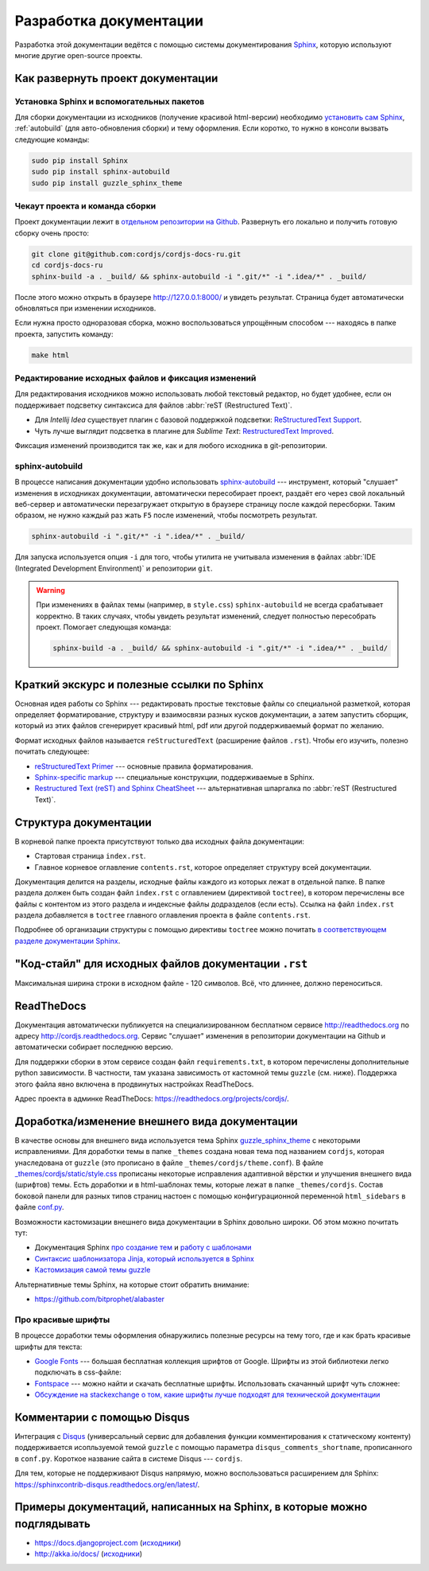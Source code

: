 =======================
Разработка документации
=======================

Разработка этой документации ведётся с помощью системы документирования `Sphinx <http://sphinx-doc.org/>`_, которую
используют многие другие open-source проекты.


Как развернуть проект документации
----------------------------------

Установка Sphinx и вспомогательных пакетов
^^^^^^^^^^^^^^^^^^^^^^^^^^^^^^^^^^^^^^^^^^

Для сборки документации из исходников (получение красивой html-версии) необходимо `установить сам Sphinx
<http://sphinx-doc.org/latest/tutorial.html#install-sphinx>`_, :ref:`autobuild` (для
авто-обновления
сборки) и
тему оформления. Если коротко, то нужно в консоли вызвать следующие команды:

.. code-block:: bash

  sudo pip install Sphinx
  sudo pip install sphinx-autobuild
  sudo pip install guzzle_sphinx_theme


Чекаут проекта и команда сборки
^^^^^^^^^^^^^^^^^^^^^^^^^^^^^^^

Проект документации лежит в `отдельном репозитории на Github <https://github.com/cordjs/cordjs-docs-ru>`_. Развернуть
его локально и получить готовую сборку очень просто:

.. code-block:: bash

  git clone git@github.com:cordjs/cordjs-docs-ru.git
  cd cordjs-docs-ru
  sphinx-build -a . _build/ && sphinx-autobuild -i ".git/*" -i ".idea/*" . _build/

После этого можно открыть в браузере http://127.0.0.1:8000/ и увидеть результат. Страница будет автоматически
обновляться при изменении исходников.

Если нужна просто одноразовая сборка, можно воспользоваться упрощённым способом --- находясь в папке проекта,
запустить команду:

.. code-block:: bash

  make html


Редактирование исходных файлов и фиксация изменений
^^^^^^^^^^^^^^^^^^^^^^^^^^^^^^^^^^^^^^^^^^^^^^^^^^^

Для редактирования исходников можно использовать любой текстовый редактор, но будет удобнее, если он поддерживает
подсветку синтаксиса для файлов :abbr:`reST (Restructured Text)`.

* Для *Intellij Idea* существует плагин с базовой поддержкой подсветки: `ReStructuredText Support
  <https://plugins.jetbrains.com/plugin/7124>`_.
* Чуть лучше выглядит подсветка в плагине для *Sublime Text*: `Restructured​Text Improved
  <https://packagecontrol.io/packages/RestructuredText%20Improved>`_.

Фиксация изменений производится так же, как и для любого исходника в git-репозитории.


.. _autobuild:

sphinx-autobuild
^^^^^^^^^^^^^^^^

В процессе написания документации удобно использовать `sphinx-autobuild
<https://pypi.python.org/pypi/sphinx-autobuild>`_ --- инструмент, который "слушает" изменения в исходниках
документации, автоматически пересобирает проект, раздаёт его через свой локальный веб-сервер и автоматически
перезагружает открытую в браузере страницу после каждой пересборки. Таким образом, не нужно каждый раз жать ``F5``
после изменений, чтобы посмотреть результат.

.. code-block:: bash

  sphinx-autobuild -i ".git/*" -i ".idea/*" . _build/

Для запуска используется опция ``-i`` для того, чтобы утилита не учитывала изменения в файлах :abbr:`IDE (Integrated
Development Environment)` и репозитории ``git``.


.. warning::

  При изменениях в файлах темы (например, в ``style.css``) ``sphinx-autobuild`` не всегда срабатывает корректно. В
  таких случаях, чтобы увидеть результат изменений, следует полностью пересобрать проект. Помогает следующая команда:

  .. code-block:: bash

    sphinx-build -a . _build/ && sphinx-autobuild -i ".git/*" -i ".idea/*" . _build/



Краткий экскурс и полезные ссылки по Sphinx
-------------------------------------------

Основная идея работы со Sphinx --- редактировать простые текстовые файлы со специальной разметкой, которая определяет
форматирование, структуру и взаимосвязи разных кусков документации, а затем запустить сборщик, который из этих файлов
сгенерирует красивый html, pdf или другой поддерживаемый формат по желанию.

Формат исходных файлов называется ``reStructuredText`` (расширение файлов ``.rst``). Чтобы его изучить, полезно почитать
следующее:

* `reStructuredText Primer <http://sphinx-doc.org/rest.html#rst-primer>`_ --- основные правила форматирования.
* `Sphinx-specific markup <http://sphinx-doc.org/markup/index.html#sphinxmarkup>`_ --- специальные конструкции,
  поддерживаемые в Sphinx.
* `Restructured Text (reST) and Sphinx CheatSheet
  <http://openalea.gforge.inria.fr/doc/openalea/doc/_build/html/source/sphinx/rest_syntax.html>`_ --- альтернативная
  шпаргалка по :abbr:`reST (Restructured Text)`.


Структура документации
----------------------

В корневой папке проекта присутствуют только два исходных файла документации:

* Стартовая страница ``index.rst``.
* Главное корневое оглавление ``contents.rst``, которое определяет структуру всей документации.

Документация делится на разделы, исходные файлы каждого из которых лежат в отдельной папке. В папке раздела должен
быть создан файл ``index.rst`` с оглавлением (директивой ``toctree``), в котором перечислены все файлы с контентом из
этого раздела и индексные файлы додразделов (если есть). Ссылка на файл ``index.rst`` раздела добавляется в ``toctree``
главного оглавления проекта в файле ``contents.rst``.

Подробнее об организации структуры с помощью директивы ``toctree`` можно почитать `в соответствующем разделе
документации Sphinx <http://sphinx-doc.org/markup/toctree.html>`_.


"Код-стайл" для исходных файлов документации ``.rst``
-----------------------------------------------------

Максимальная ширина строки в исходном файле - 120 символов. Всё, что длиннее, должно переноситься.

.. todo::

  Описать соглашения по форматированию заголовков


ReadTheDocs
-----------

Документация автоматически публикуется на специализированном бесплатном сервисе http://readthedocs.org по адресу
http://cordjs.readthedocs.org. Сервис "слушает" изменения в репозитории документации на Github и автоматически
собирает последнюю версию.

Для поддержки сборки в этом сервисе создан файл ``requirements.txt``, в котором перечислены дополнительные python
зависимости. В частности, там указана зависимость от кастомной темы ``guzzle`` (см. ниже). Поддержка этого файла явно
включена в продвинутых настройках ReadTheDocs.

Адрес проекта в админке ReadTheDocs: https://readthedocs.org/projects/cordjs/.


Доработка/изменение внешнего вида документации
----------------------------------------------

В качестве основы для внешнего вида используется тема Sphinx `guzzle_sphinx_theme
<https://github.com/guzzle/guzzle_sphinx_theme>`_ с некоторыми исправлениями. Для доработки темы в папке ``_themes``
создана новая тема под названием ``cordjs``, которая унаследована от ``guzzle`` (это прописано в файле
``_themes/cordjs/theme.conf``). В файле `_themes/cordjs/static/style.css <../_static/style.css>`_ прописаны
некоторые исправления адаптивной вёрстки и улучшения внешнего вида (шрифтов) темы. Есть доработки и в html-шаблонах
темы, которые лежат в папке ``_themes/cordjs``. Состав боковой панели для разных типов страниц настоен с помощью
конфигурационной переменной ``html_sidebars`` в файле `conf.py
<https://github.com/cordjs/cordjs-docs-ru/blob/master/conf.py>`_.

Возможности кастомизации внешнего вида документации в Sphinx довольно широки. Об этом можно почитать тут:

* Документация Sphinx `про создание тем <http://sphinx-doc.org/theming.html#creating-themes>`_ и `работу с шаблонами
  <http://sphinx-doc.org/templating.html>`_
* `Синтаксис шаблонизатора Jinja, который используется в Sphinx <http://jinja.pocoo.org/docs/dev/templates/>`_
* `Кастомизация самой темы guzzle <https://github.com/guzzle/guzzle_sphinx_theme/blob/master/README.rst>`_

Альтернативные темы Sphinx, на которые стоит обратить внимание:

* https://github.com/bitprophet/alabaster


Про красивые шрифты
^^^^^^^^^^^^^^^^^^^

В процессе доработки темы оформления обнаружились полезные ресурсы на тему того, где и как брать красивые шрифты для
текста:

* `Google Fonts <https://www.google.com/fonts/>`_ --- большая бесплатная коллекция шрифтов от Google. Шрифты из этой
  библиотеки легко подключать в css-файле:

  .. code-block:: css
    :caption: _themes/cordjs/static/style.css

    @import url("http://fonts.googleapis.com/css?family=Roboto+Condensed");

* `Fontspace <http://www.fontspace.com/>`_ --- можно найти и скачать бесплатные шрифты. Использовать скачанный шрифт
  чуть сложнее:

  .. code-block:: css
    :caption: _themes/cordjs/static/style.css

    @font-face {
        font-family: 'Ubuntu Mono';
        src: url('fonts/ubuntu-mono/UbuntuMono-R.ttf');
    }

* `Обсуждение на stackexchange о том, какие шрифты лучше подходят для технической документации
  <http://graphicdesign.stackexchange.com/questions/51/what-font-types-are-good-for-a-technical-document>`_


Комментарии с помощью Disqus
----------------------------

Интеграция с `Disqus <https://disqus.com/>`_ (универсальный сервис для добавления функции комментирования к
статическому контенту) поддерживается исопльзуемой темой ``guzzle`` с помощью параметра ``disqus_comments_shortname``,
прописанного в ``conf.py``. Короткое название сайта в системе Disqus --- ``cordjs``.

Для тем, которые не поддерживают Disqus напрямую, можно воспользоваться расширением для Sphinx:
https://sphinxcontrib-disqus.readthedocs.org/en/latest/.


Примеры документаций, написанных на Sphinx, в которые можно подглядывать
------------------------------------------------------------------------

* https://docs.djangoproject.com (`исходники <https://github.com/django/django/tree/master/docs>`_)
* http://akka.io/docs/ (`исходники <https://github.com/akka/akka/tree/master/akka-docs>`_)
